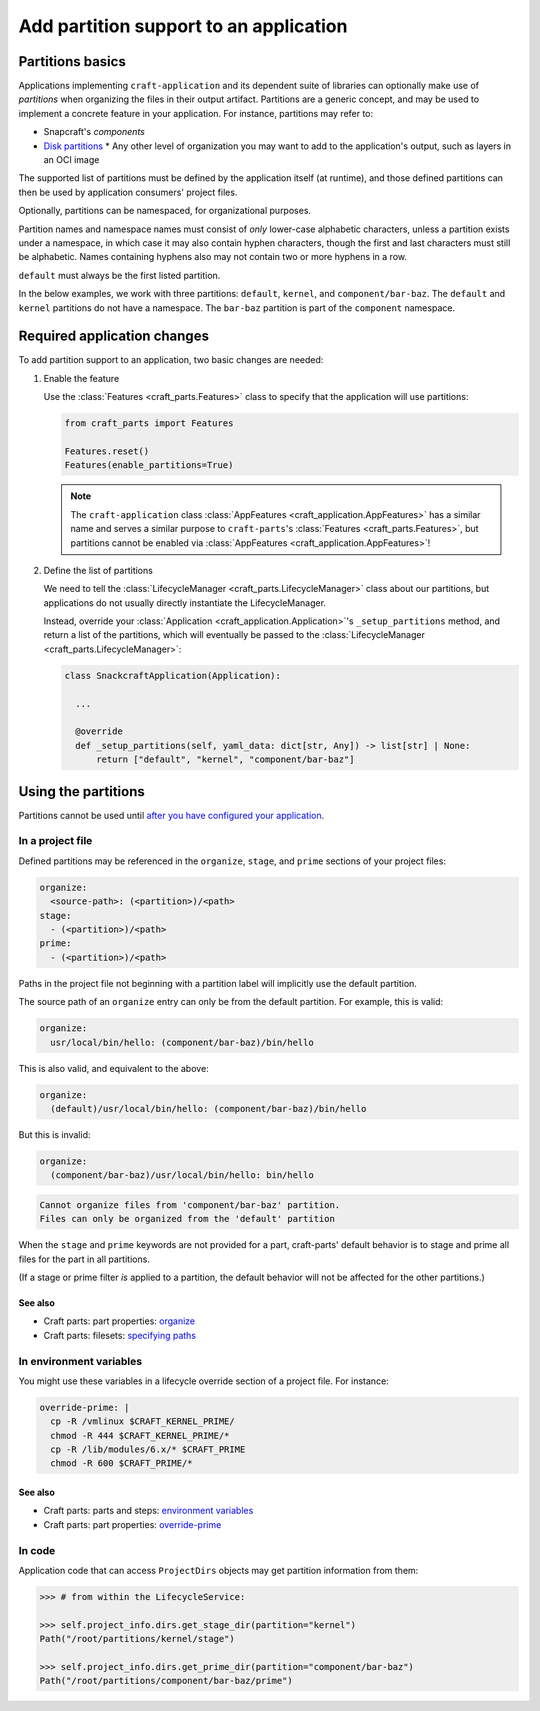 ******************************************
Add partition support to an application
******************************************

Partitions basics
=================

.. Insert link below to new Snapcraft docs when this is merged and live:
   https://github.com/canonical/snapcraft/issues/4857

Applications implementing ``craft-application`` and its dependent suite of
libraries can optionally make use of *partitions* when organizing the files in
their output artifact.  Partitions are a generic concept, and may be used to
implement a concrete feature in your application.  For instance, partitions may
refer to:

* Snapcraft's *components*
* `Disk partitions <https://en.wikipedia.org/wiki/Disk_partitioning>`_ * Any
  other level of organization you may want to add to the application's output,
  such as layers in an OCI image

The supported list of partitions must be defined by the application itself (at
runtime), and those defined partitions can then be used by application
consumers' project files.

Optionally, partitions can be namespaced, for organizational purposes.

Partition names and namespace names must consist of *only* lower-case
alphabetic characters, unless a partition exists under a namespace, in which
case it may also contain hyphen characters, though the first and last
characters must still be alphabetic.  Names containing hyphens also may not
contain two or more hyphens in a row.

``default`` must always be the first listed partition.

In the below examples, we work with three partitions: ``default``, ``kernel``,
and ``component/bar-baz``.  The ``default`` and ``kernel`` partitions do not
have a namespace.  The ``bar-baz`` partition is part of the ``component``
namespace.

.. _app_changes:

Required application changes
============================

To add partition support to an application, two basic changes are needed:

#. Enable the feature

   Use the :class:`Features <craft_parts.Features>` class to specify that the
   application will use partitions:

   .. code-block:: python

     from craft_parts import Features

     Features.reset()
     Features(enable_partitions=True)

   .. NOTE::
      The ``craft-application`` class :class:`AppFeatures
      <craft_application.AppFeatures>` has a similar name and serves a similar
      purpose to ``craft-parts``'s :class:`Features <craft_parts.Features>`,
      but partitions cannot be enabled via :class:`AppFeatures
      <craft_application.AppFeatures>`!

#. Define the list of partitions

   We need to tell the :class:`LifecycleManager <craft_parts.LifecycleManager>`
   class about our partitions, but applications do not usually directly
   instantiate the LifecycleManager.

   Instead, override your :class:`Application
   <craft_application.Application>`'s ``_setup_partitions`` method, and return
   a list of the partitions, which will eventually be passed to the
   :class:`LifecycleManager <craft_parts.LifecycleManager>`:

   .. code-block:: python

     class SnackcraftApplication(Application):

       ...

       @override
       def _setup_partitions(self, yaml_data: dict[str, Any]) -> list[str] | None:
           return ["default", "kernel", "component/bar-baz"]

Using the partitions
====================

Partitions cannot be used until `after you have configured your application
<#app-changes>`_.

In a project file
-----------------

Defined partitions may be referenced in the ``organize``, ``stage``, and
``prime`` sections of your project files:

.. code-block:: yaml

  organize:
    <source-path>: (<partition>)/<path>
  stage:
    - (<partition>)/<path>
  prime:
    - (<partition>)/<path>

Paths in the project file not beginning with a partition label will implicitly
use the default partition.

The source path of an ``organize`` entry can only be from the default
partition.  For example, this is valid:

.. code-block:: yaml

  organize:
    usr/local/bin/hello: (component/bar-baz)/bin/hello

This is also valid, and equivalent to the above:

.. code-block:: yaml

  organize:
    (default)/usr/local/bin/hello: (component/bar-baz)/bin/hello

But this is invalid:

.. code-block:: yaml

  organize:
    (component/bar-baz)/usr/local/bin/hello: bin/hello

.. code-block:: text

  Cannot organize files from 'component/bar-baz' partition.
  Files can only be organized from the 'default' partition

When the ``stage`` and ``prime`` keywords are not provided for a part,
craft-parts' default behavior is to stage and prime all files for the part in
all partitions.

(If a stage or prime filter *is* applied to a partition, the default behavior
will not be affected for the other partitions.)

See also
^^^^^^^^

* Craft parts: part properties: `organize`_
* Craft parts: filesets: `specifying paths`_

In environment variables
------------------------

You might use these variables in a lifecycle override section of a project
file.  For instance:

.. code-block:: yaml

  override-prime: |
    cp -R /vmlinux $CRAFT_KERNEL_PRIME/
    chmod -R 444 $CRAFT_KERNEL_PRIME/*
    cp -R /lib/modules/6.x/* $CRAFT_PRIME
    chmod -R 600 $CRAFT_PRIME/*

See also
^^^^^^^^

* Craft parts: parts and steps: `environment variables`_
* Craft parts: part properties: `override-prime`_

In code
-------

Application code that can access ``ProjectDirs`` objects may get partition
information from them:

.. code-block:: python-console

  >>> # from within the LifecycleService:

  >>> self.project_info.dirs.get_stage_dir(partition="kernel")
  Path("/root/partitions/kernel/stage")

  >>> self.project_info.dirs.get_prime_dir(partition="component/bar-baz")
  Path("/root/partitions/component/bar-baz/prime")


.. _organize: https://canonical-craft-parts.readthedocs-hosted.com/en/latest/common/craft-parts/reference/part_properties.html#organize
.. _specifying paths: https://canonical-craft-parts.readthedocs-hosted.com/en/latest/common/craft-parts/explanation/filesets.html#partitions
.. _environment variables: https://canonical-craft-parts.readthedocs-hosted.com/en/latest/reference/parts_steps.html#partition-specific-output-directory-environment-variables
.. _override-prime: https://canonical-craft-parts.readthedocs-hosted.com/en/latest/common/craft-parts/reference/part_properties.html#override-prime

